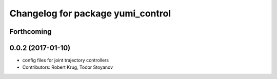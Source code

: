 ^^^^^^^^^^^^^^^^^^^^^^^^^^^^^^^^^^
Changelog for package yumi_control
^^^^^^^^^^^^^^^^^^^^^^^^^^^^^^^^^^

Forthcoming
-----------

0.0.2 (2017-01-10)
------------------
* config files for joint trajectory controllers
* Contributors: Robert Krug, Todor Stoyanov
